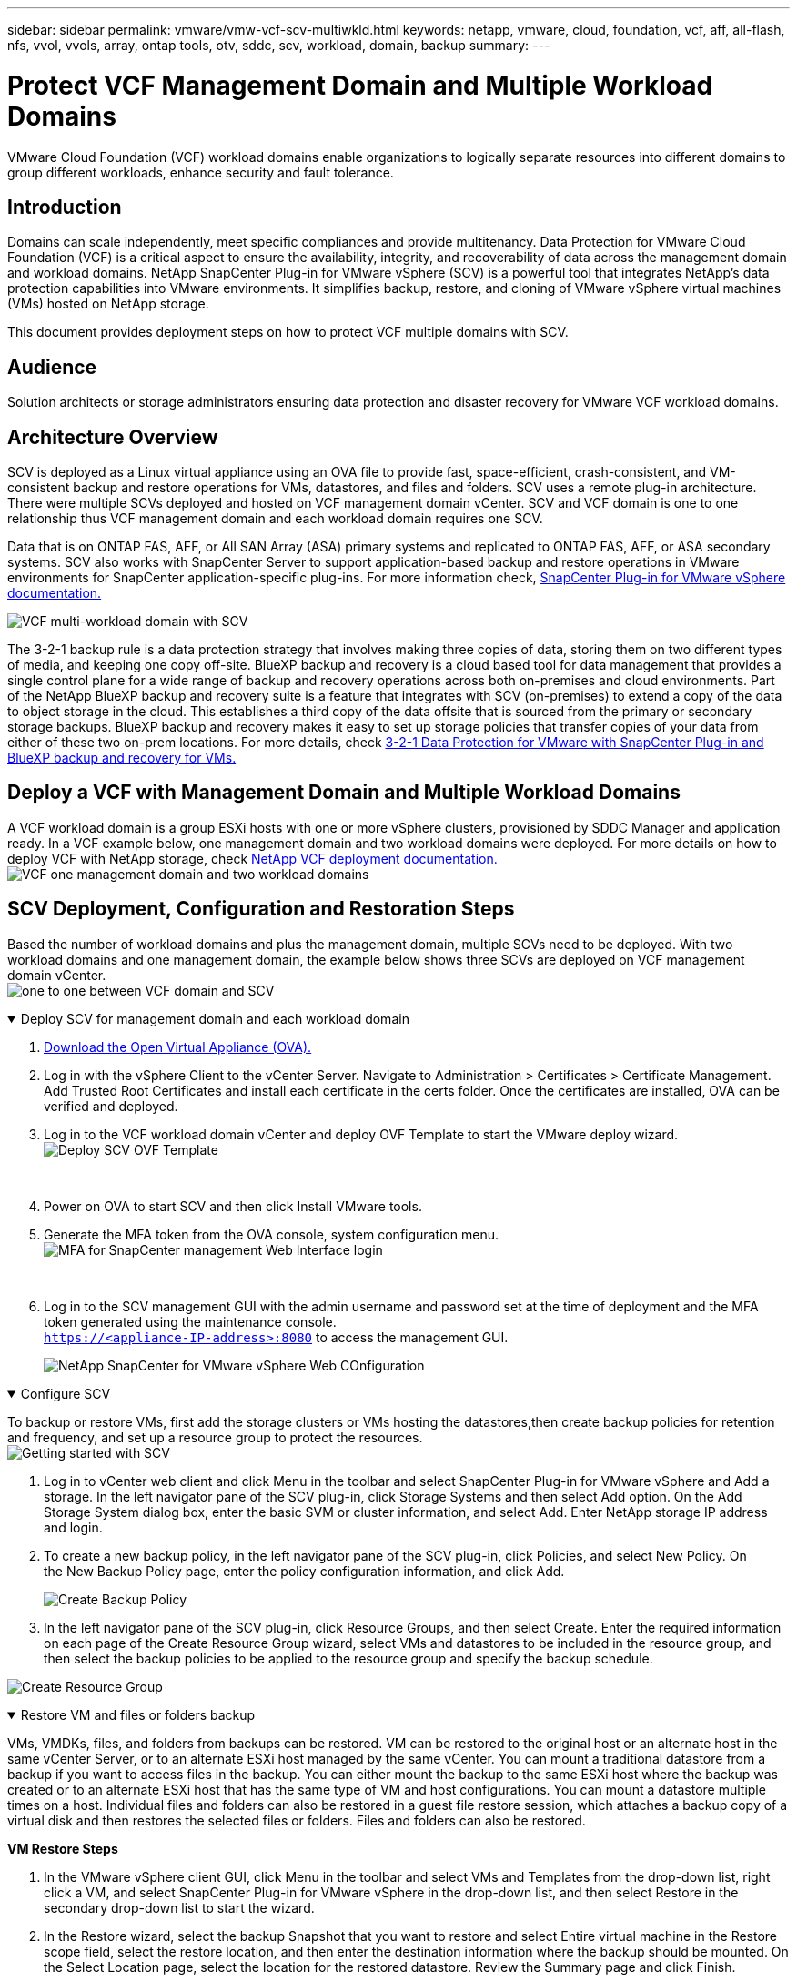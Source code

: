 ---
sidebar: sidebar
permalink: vmware/vmw-vcf-scv-multiwkld.html
keywords: netapp, vmware, cloud, foundation, vcf, aff, all-flash, nfs, vvol, vvols, array, ontap tools, otv, sddc, scv, workload, domain, backup
summary:
---

= Protect VCF Management Domain and Multiple Workload Domains 
:hardbreaks:
:nofooter:
:icons: font
:linkattrs:
:imagesdir: ../media/

[.lead] 
VMware Cloud Foundation (VCF) workload domains enable organizations to logically separate resources into different domains to group different workloads, enhance security and fault tolerance. 

== Introduction

Domains can scale independently, meet specific compliances and provide multitenancy. Data Protection for VMware Cloud Foundation (VCF) is a critical aspect to ensure the availability, integrity, and recoverability of data across the management domain and workload domains. NetApp SnapCenter Plug-in for VMware vSphere (SCV) is a powerful tool that integrates NetApp’s data protection capabilities into VMware environments. It simplifies backup, restore, and cloning of VMware vSphere virtual machines (VMs) hosted on NetApp storage. 

This document provides deployment steps on how to protect VCF multiple domains with SCV. 

== Audience

Solution architects or storage administrators ensuring data protection and disaster recovery for VMware VCF workload domains. 

== Architecture Overview

SCV is deployed as a Linux virtual appliance using an OVA file to provide fast, space-efficient, crash-consistent, and VM-consistent backup and restore operations for VMs, datastores, and files and folders. SCV uses a remote plug-in architecture. There were multiple SCVs deployed and hosted on VCF management domain vCenter. SCV and VCF domain is one to one relationship thus VCF management domain and each workload domain requires one SCV.

Data that is on ONTAP FAS, AFF, or All SAN Array (ASA) primary systems and replicated to ONTAP FAS, AFF, or ASA secondary systems.  SCV also works with SnapCenter Server to support application-based backup and restore operations in VMware environments for SnapCenter application-specific plug-ins. For more information check, link:https://docs.netapp.com/us-en/sc-plugin-vmware-vsphere/index.html[SnapCenter Plug-in for VMware vSphere documentation.]

image:vmware-vcf-aff-image50.png[VCF multi-workload domain with SCV]

The 3-2-1 backup rule is a data protection strategy that involves making three copies of data, storing them on two different types of media, and keeping one copy off-site. BlueXP backup and recovery is a cloud based tool for data management that provides a single control plane for a wide range of backup and recovery operations across both on-premises and cloud environments. Part of the NetApp BlueXP backup and recovery suite is a feature that integrates with SCV (on-premises) to extend a copy of the data to object storage in the cloud. This establishes a third copy of the data offsite that is sourced from the primary or secondary storage backups. BlueXP backup and recovery makes it easy to set up storage policies that transfer copies of your data from either of these two on-prem locations. For more details, check link:https://docs.netapp.com/us-en/netapp-solutions/ehc/bxp-scv-hybrid-solution.html[3-2-1 Data Protection for VMware with SnapCenter Plug-in and BlueXP backup and recovery for VMs.]

== Deploy a VCF with  Management Domain and Multiple Workload Domains 

A VCF workload domain is a group ESXi hosts with one or more vSphere clusters, provisioned by SDDC Manager and application ready. In a VCF example below, one management domain and two workload domains were deployed. For more details on how to deploy VCF with NetApp storage, check link:https://docs.netapp.com/us-en/netapp-solutions/vmware/vmware-vcf-overview.html[NetApp VCF deployment documentation.] 
image:vmware-vcf-aff-image51.png[VCF one management domain and two workload domains]


== SCV Deployment, Configuration and Restoration Steps

Based the number of workload domains and plus the management domain, multiple SCVs need to be deployed. With two workload domains and one management domain, the example below shows three SCVs are deployed on VCF management domain vCenter. 
image:vmware-vcf-aff-image63.png[one to one between VCF domain and SCV]

.Deploy SCV for management domain and each workload domain  
[%collapsible%open]
====
. link:https://docs.netapp.com/us-en/sc-plugin-vmware-vsphere/scpivs44_download_the_ova_open_virtual_appliance.html[Download the Open Virtual Appliance (OVA).] 
+
. Log in with the vSphere Client to the vCenter Server. Navigate to Administration > Certificates > Certificate Management. Add Trusted Root Certificates and install each certificate in the certs folder. Once the certificates are installed, OVA can be verified and deployed.
+
. Log in to the VCF workload domain vCenter and deploy OVF Template to start the VMware deploy wizard. 
image:vmware-vcf-aff-image52.png[Deploy SCV OVF Template]
+
{nbsp}
+
. Power on OVA to start SCV and then click Install VMware tools.
+
. Generate the MFA token from the OVA console, system configuration menu. 
image:vmware-vcf-aff-image53.png[MFA for SnapCenter management Web Interface login]
+
{nbsp}
+
. Log in to the SCV management GUI with the admin username and password set at the time of deployment and the MFA token generated using the maintenance console.
`https://<appliance-IP-address>:8080` to access the management GUI. 
+
image:vmware-vcf-aff-image54.png[NetApp SnapCenter for VMware vSphere Web COnfiguration]
====

.Configure SCV
[%collapsible%open]
====
To backup or restore VMs, first add the storage clusters or VMs hosting the datastores,then create backup policies for retention and frequency, and set up a resource group to protect the resources. 
image:vmware-vcf-aff-image55.png[Getting started with SCV]

. Log in to vCenter web client and click Menu in the toolbar and select SnapCenter Plug-in for VMware vSphere and Add a storage. In the left navigator pane of the SCV plug-in, click Storage Systems and then select Add option. On the Add Storage System dialog box, enter the basic SVM or cluster information, and select Add. Enter NetApp storage IP address and login. 

. To create a new backup policy, in the left navigator pane of the SCV plug-in, click Policies, and select New Policy. On the New Backup Policy page, enter the policy configuration information, and click Add.
+
image:vmware-vcf-aff-image56.png[Create Backup Policy]

. In the left navigator pane of the SCV plug-in, click Resource Groups, and then select Create. Enter the required information on each page of the Create Resource Group wizard, select VMs and datastores to be included in the resource group, and then select the backup policies to be applied to the resource group and specify the backup schedule.

image:vmware-vcf-aff-image57.png[Create Resource Group]
====

.Restore VM and files or folders backup
[%collapsible%open]
====
VMs, VMDKs, files, and folders from backups can be restored. VM can be restored to the original host or an alternate host in the same vCenter Server, or to an alternate ESXi host managed by the same vCenter. You can mount a traditional datastore from a backup if you want to access files in the backup. You can either mount the backup to the same ESXi host where the backup was created or to an alternate ESXi host that has the same type of VM and host configurations. You can mount a datastore multiple times on a host. Individual files and folders can also be restored in a guest file restore session, which attaches a backup copy of a virtual disk and then restores the selected files or folders. Files and folders can also be restored. 

*VM Restore Steps*

. In the VMware vSphere client GUI, click Menu in the toolbar and select VMs and Templates from the drop-down list, right click a VM, and select SnapCenter Plug-in for VMware vSphere in the drop-down list, and then select Restore in the secondary drop-down list to start the wizard.

. In the Restore wizard, select the backup Snapshot that you want to restore and select Entire virtual machine in the Restore scope field, select the restore location, and then enter the destination information where the backup should be mounted. On the Select Location page, select the location for the restored datastore. Review the Summary page and click Finish.
+
image:vmware-vcf-aff-image59.png[VM Restore]

. Monitor the operation progress by clicking Recent Tasks at the bottom of the screen.

*Datastore Restore Steps*

. Right-click a datastore and select SnapCenter Plug-in for VMware vSphere > Mount Backup.

. On the Mount Datastore page, select a backup and a backup location (primary or secondary), and then click Mount.

image:vmware-vcf-aff-image62.png[Datastore Restore]

*Files and Folders Restore Steps*

. When you a virtual attach disk for guest file or folder restore operations, the target VM for the attach must have credentials configured before you restore. From SnapCenter Plug-in for VMware vSphere under plug-ins, select Guest File Restore and Run As Credentials section, enter the User credentials. For Username, you must enter “Administrator”.
+
image:vmware-vcf-aff-image60.png[Restore Credential]

. Right-click on the VM from the vSphere client and select SnapCenter Plug-in for VMware vSphere > Guest File Restore. On the Restore Scope page, specify Backup Name, VMDK virtual disk and Location – primary or secondary.  Click Summery to confirm. 
+
image:vmware-vcf-aff-image61.png[Files and Folder Restore]

====

NetApp SnapCenter for VCP multi-domain centralizes data protection, efficiently reduces the time and storage space required for backups using NetApp snapshots, supports large-scale VMware environments with robust backup and replication features and allows granular recovery of entire VMs, specific VMDKs, or individual files.

== Video Demo for Protect VCF Multiple Domains with SCV

video::25a5a06c-1def-4aa4-ab00-b28100142194[panopto, title="Protect VMware VCF multiple domains with NetApp SCV", width=360]